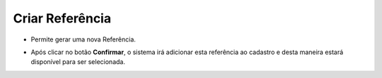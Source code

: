 Criar Referência
################
- Permite gerar uma nova Referência.

|imagem19|

- Após clicar no botão **Confirmar**, o sistema irá adicionar esta referência ao cadastro e desta maneira estará disponível para ser selecionada.

.. |imagem19| image:: imagens/Produtos_19.png
